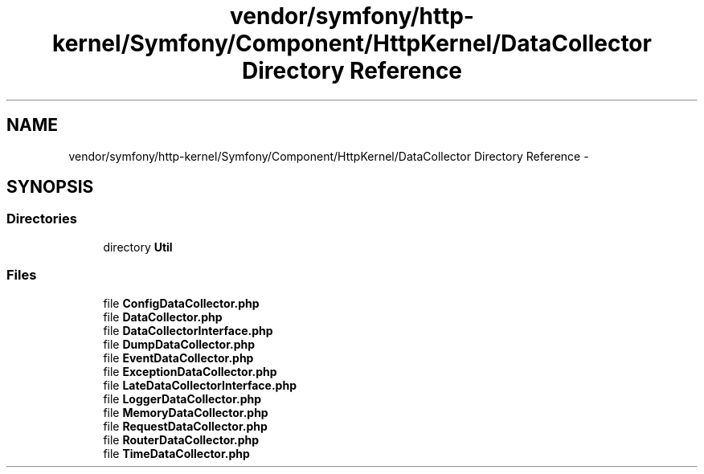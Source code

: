 .TH "vendor/symfony/http-kernel/Symfony/Component/HttpKernel/DataCollector Directory Reference" 3 "Tue Apr 14 2015" "Version 1.0" "VirtualSCADA" \" -*- nroff -*-
.ad l
.nh
.SH NAME
vendor/symfony/http-kernel/Symfony/Component/HttpKernel/DataCollector Directory Reference \- 
.SH SYNOPSIS
.br
.PP
.SS "Directories"

.in +1c
.ti -1c
.RI "directory \fBUtil\fP"
.br
.in -1c
.SS "Files"

.in +1c
.ti -1c
.RI "file \fBConfigDataCollector\&.php\fP"
.br
.ti -1c
.RI "file \fBDataCollector\&.php\fP"
.br
.ti -1c
.RI "file \fBDataCollectorInterface\&.php\fP"
.br
.ti -1c
.RI "file \fBDumpDataCollector\&.php\fP"
.br
.ti -1c
.RI "file \fBEventDataCollector\&.php\fP"
.br
.ti -1c
.RI "file \fBExceptionDataCollector\&.php\fP"
.br
.ti -1c
.RI "file \fBLateDataCollectorInterface\&.php\fP"
.br
.ti -1c
.RI "file \fBLoggerDataCollector\&.php\fP"
.br
.ti -1c
.RI "file \fBMemoryDataCollector\&.php\fP"
.br
.ti -1c
.RI "file \fBRequestDataCollector\&.php\fP"
.br
.ti -1c
.RI "file \fBRouterDataCollector\&.php\fP"
.br
.ti -1c
.RI "file \fBTimeDataCollector\&.php\fP"
.br
.in -1c
